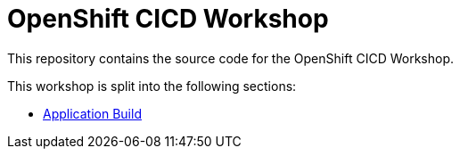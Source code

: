 = OpenShift CICD Workshop

This repository contains the source code for the OpenShift CICD Workshop.

This workshop is split into the following sections:

* link:01.Application-Build/README.adoc[Application Build]